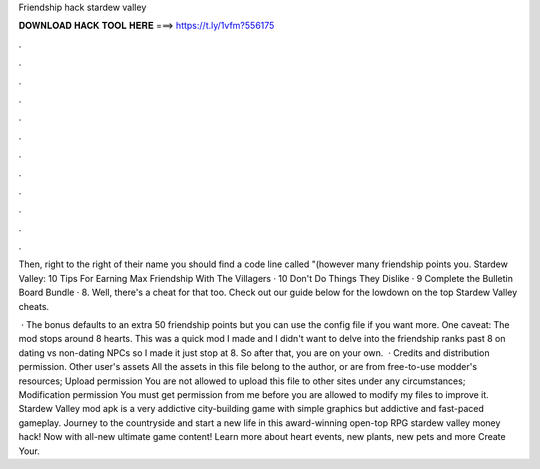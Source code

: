 Friendship hack stardew valley



𝐃𝐎𝐖𝐍𝐋𝐎𝐀𝐃 𝐇𝐀𝐂𝐊 𝐓𝐎𝐎𝐋 𝐇𝐄𝐑𝐄 ===> https://t.ly/1vfm?556175



.



.



.



.



.



.



.



.



.



.



.



.

Then, right to the right of their name you should find a code line called "(however many friendship points you. Stardew Valley: 10 Tips For Earning Max Friendship With The Villagers · 10 Don't Do Things They Dislike · 9 Complete the Bulletin Board Bundle · 8. Well, there's a cheat for that too. Check out our guide below for the lowdown on the top Stardew Valley cheats.

 · The bonus defaults to an extra 50 friendship points but you can use the config file if you want more. One caveat: The mod stops around 8 hearts. This was a quick mod I made and I didn't want to delve into the friendship ranks past 8 on dating vs non-dating NPCs so I made it just stop at 8. So after that, you are on your own.  · Credits and distribution permission. Other user's assets All the assets in this file belong to the author, or are from free-to-use modder's resources; Upload permission You are not allowed to upload this file to other sites under any circumstances; Modification permission You must get permission from me before you are allowed to modify my files to improve it. Stardew Valley mod apk is a very addictive city-building game with simple graphics but addictive and fast-paced gameplay. Journey to the countryside and start a new life in this award-winning open-top RPG stardew valley money hack! Now with all-new ultimate game content! Learn more about heart events, new plants, new pets and more Create Your.

